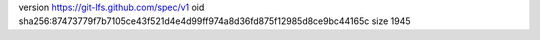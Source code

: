 version https://git-lfs.github.com/spec/v1
oid sha256:87473779f7b7105ce43f521d4e4d99ff974a8d36fd875f12985d8ce9bc44165c
size 1945
